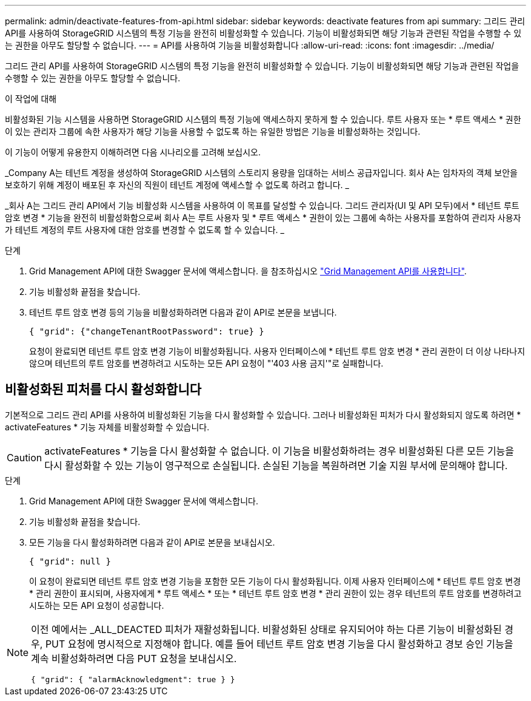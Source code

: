 ---
permalink: admin/deactivate-features-from-api.html 
sidebar: sidebar 
keywords: deactivate features from api 
summary: 그리드 관리 API를 사용하여 StorageGRID 시스템의 특정 기능을 완전히 비활성화할 수 있습니다. 기능이 비활성화되면 해당 기능과 관련된 작업을 수행할 수 있는 권한을 아무도 할당할 수 없습니다. 
---
= API를 사용하여 기능을 비활성화합니다
:allow-uri-read: 
:icons: font
:imagesdir: ../media/


[role="lead"]
그리드 관리 API를 사용하여 StorageGRID 시스템의 특정 기능을 완전히 비활성화할 수 있습니다. 기능이 비활성화되면 해당 기능과 관련된 작업을 수행할 수 있는 권한을 아무도 할당할 수 없습니다.

.이 작업에 대해
비활성화된 기능 시스템을 사용하면 StorageGRID 시스템의 특정 기능에 액세스하지 못하게 할 수 있습니다. 루트 사용자 또는 * 루트 액세스 * 권한이 있는 관리자 그룹에 속한 사용자가 해당 기능을 사용할 수 없도록 하는 유일한 방법은 기능을 비활성화하는 것입니다.

이 기능이 어떻게 유용한지 이해하려면 다음 시나리오를 고려해 보십시오.

_Company A는 테넌트 계정을 생성하여 StorageGRID 시스템의 스토리지 용량을 임대하는 서비스 공급자입니다. 회사 A는 임차자의 객체 보안을 보호하기 위해 계정이 배포된 후 자신의 직원이 테넌트 계정에 액세스할 수 없도록 하려고 합니다. _

_회사 A는 그리드 관리 API에서 기능 비활성화 시스템을 사용하여 이 목표를 달성할 수 있습니다. 그리드 관리자(UI 및 API 모두)에서 * 테넌트 루트 암호 변경 * 기능을 완전히 비활성화함으로써 회사 A는 루트 사용자 및 * 루트 액세스 * 권한이 있는 그룹에 속하는 사용자를 포함하여 관리자 사용자가 테넌트 계정의 루트 사용자에 대한 암호를 변경할 수 없도록 할 수 있습니다. _

.단계
. Grid Management API에 대한 Swagger 문서에 액세스합니다. 을 참조하십시오 link:using-grid-management-api.html["Grid Management API를 사용합니다"].
. 기능 비활성화 끝점을 찾습니다.
. 테넌트 루트 암호 변경 등의 기능을 비활성화하려면 다음과 같이 API로 본문을 보냅니다.
+
`{ "grid": {"changeTenantRootPassword": true} }`

+
요청이 완료되면 테넌트 루트 암호 변경 기능이 비활성화됩니다. 사용자 인터페이스에 * 테넌트 루트 암호 변경 * 관리 권한이 더 이상 나타나지 않으며 테넌트의 루트 암호를 변경하려고 시도하는 모든 API 요청이 "'403 사용 금지'"로 실패합니다.





== 비활성화된 피처를 다시 활성화합니다

기본적으로 그리드 관리 API를 사용하여 비활성화된 기능을 다시 활성화할 수 있습니다. 그러나 비활성화된 피처가 다시 활성화되지 않도록 하려면 * activateFeatures * 기능 자체를 비활성화할 수 있습니다.


CAUTION: activateFeatures * 기능을 다시 활성화할 수 없습니다. 이 기능을 비활성화하려는 경우 비활성화된 다른 모든 기능을 다시 활성화할 수 있는 기능이 영구적으로 손실됩니다. 손실된 기능을 복원하려면 기술 지원 부서에 문의해야 합니다.

.단계
. Grid Management API에 대한 Swagger 문서에 액세스합니다.
. 기능 비활성화 끝점을 찾습니다.
. 모든 기능을 다시 활성화하려면 다음과 같이 API로 본문을 보내십시오.
+
`{ "grid": null }`

+
이 요청이 완료되면 테넌트 루트 암호 변경 기능을 포함한 모든 기능이 다시 활성화됩니다. 이제 사용자 인터페이스에 * 테넌트 루트 암호 변경 * 관리 권한이 표시되며, 사용자에게 * 루트 액세스 * 또는 * 테넌트 루트 암호 변경 * 관리 권한이 있는 경우 테넌트의 루트 암호를 변경하려고 시도하는 모든 API 요청이 성공합니다.



[NOTE]
====
이전 예에서는 _ALL_DEACTED 피처가 재활성화됩니다. 비활성화된 상태로 유지되어야 하는 다른 기능이 비활성화된 경우, PUT 요청에 명시적으로 지정해야 합니다. 예를 들어 테넌트 루트 암호 변경 기능을 다시 활성화하고 경보 승인 기능을 계속 비활성화하려면 다음 PUT 요청을 보내십시오.

`{ "grid": { "alarmAcknowledgment": true } }`

====